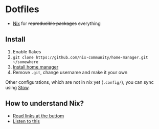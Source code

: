 * Dotfiles

- [[https://nixos.org/][Nix]] for +reproducible packages+ everything

** Install

1. Enable flakes
2. =git clone https://github.com/nix-community/home-manager.git ~/somewhere=
3. [[https://nix-community.github.io/home-manager/index.html#sec-flakes-standalone][Install home manager]]
4. Remove =.git=, change username and make it your own

Other configurations, which are not in nix yet (=.config/=), you can sync using [[https://www.gnu.org/software/stow/][Stow]].

** How to understand Nix?

- [[https://github.com/hlissner/dotfiles#frequently-asked-questions][Read links at the buttom]]
- [[https://www.youtube.com/watch?v=Eni9PPPPBpg][Listen to this]]

